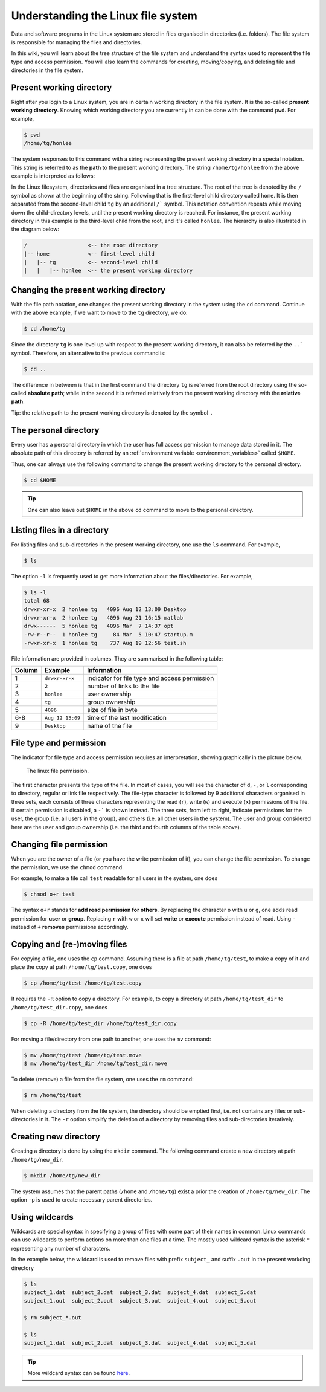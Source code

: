 Understanding the Linux file system
***********************************

Data and software programs in the Linux system are stored in files organised in directories (i.e. folders). The file system is responsible for managing the files and directories.

In this wiki, you will learn about the tree structure of the file system and understand the syntax used to represent the file type and access permission. You will also learn the commands for creating, moving/copying, and deleting file and directories in the file system.

Present working directory
=========================

Right after you login to a Linux system, you are in certain working directory in the file system. It is the so-called **present working directory**. Knowing which working directory you are currently in can be done with the command ``pwd``.  For example,

.. code-block:: bash

    $ pwd
    /home/tg/honlee

The system responses to this command with a string representing the present working directory in a special notation. This string is referred to as the **path** to the present working directory. The string ``/home/tg/honlee`` from the above example is interpreted as follows:

In the Linux filesystem, directories and files are organised in a tree structure. The root of the tree is denoted by the ``/`` symbol as shown at the beginning of the string.  Following that is the first-level child directory called ``home``.  It is then separated from the second-level child ``tg`` by an additional ``/``` symbol. This notation convention repeats while moving down the child-directory levels, until the present working directory is reached. For instance, the present working directory in this example is the third-level child from the root, and it's called ``honlee``.  The hierarchy is also illustrated in the diagram below:

.. code-block:: bash

    /                   <-- the root directory
    |-- home            <-- first-level child
    |   |-- tg          <-- second-level child
    |   |   |-- honlee  <-- the present working directory

Changing the present working directory
======================================

With the file path notation, one changes the present working directory in the system using the ``cd`` command.  Continue with the above example, if we want to move to the ``tg`` directory, we do:

.. code-block:: bash

    $ cd /home/tg

Since the directory ``tg`` is one level up with respect to the present working directory, it can also be referred by the ``..``` symbol.  Therefore, an alternative to the previous command is:

.. code-block:: bash

    $ cd ..

The difference in between is that in the first command the directory ``tg`` is referred from the root directory using the so-called **absolute path**; while in the second it is referred relatively from the present working directory with the **relative path**.

Tip: the relative path to the present working directory is denoted by the symbol ``.``

The personal directory
======================

Every user has a personal directory in which the user has full access permission to manage data stored in it.  The absolute path of this directory is referred by an :ref:`environment variable <environment_variables>` called ``$HOME``.

Thus, one can always use the following command to change the present working directory to the personal directory.

.. code-block:: bash

    $ cd $HOME

.. Tip::
    One can also leave out ``$HOME`` in the above ``cd`` command to move to the personal directory.

Listing files in a directory
============================

For listing files and sub-directories in the present working directory, one use the ``ls`` command.  For example,

.. code-block:: bash

    $ ls

The option ``-l`` is frequently used to get more information about the files/directories.  For example,

.. code-block:: bash

    $ ls -l
    total 68
    drwxr-xr-x  2 honlee tg   4096 Aug 12 13:09 Desktop
    drwxr-xr-x  2 honlee tg   4096 Aug 21 16:15 matlab
    drwx------  5 honlee tg   4096 Mar  7 14:37 opt
    -rw-r--r--  1 honlee tg     84 Mar  5 10:47 startup.m
    -rwxr-xr-x  1 honlee tg    737 Aug 19 12:56 test.sh

File information are provided in columes.  They are summarised in the following table:

+--------+------------------+-----------------------------------------------+
| Column |  Example         | Information                                   |
+========+==================+===============================================+
| 1      | ``drwxr-xr-x``   | indicator for file type and access permission |
+--------+------------------+-----------------------------------------------+
| 2      | ``2``            | number of links to the file                   |
+--------+------------------+-----------------------------------------------+
| 3      | ``honlee``       | user ownership                                |
+--------+------------------+-----------------------------------------------+
| 4      | ``tg``           | group ownership                               |
+--------+------------------+-----------------------------------------------+
| 5      | ``4096``         | size of file in byte                          |
+--------+------------------+-----------------------------------------------+
| 6-8    | ``Aug 12 13:09`` | time of the last modification                 |
+--------+------------------+-----------------------------------------------+
| 9      | ``Desktop``      | name of the file                              |
+--------+------------------+-----------------------------------------------+

.. _linux_file_permission:

File type and permission
========================

The indicator for file type and access permission requires an interpretation, showing graphically in the picture below.

.. figure:: ../figures/linux_file_permission.png
    :figwidth: 90%
    :align: center

    The linux file permission.

The first character presents the type of the file.  In most of cases, you will see the character of ``d``, ``-``, or ``l`` corresponding to directory, regular or link file respectively.  The file-type character is followed by 9 additional characters organised in three sets, each consists of three characters representing the read (``r``), write (``w``) and execute (``x``) permissions of the file.  If certain permission is disabled, a ``-``` is shown instead.  The three sets, from left to right, indicate permissions for the user, the group (i.e. all users in the group), and others (i.e. all other users in the system). The user and group considered here are the user and group ownership (i.e. the third and fourth columns of the table above).

Changing file permission
========================

When you are the owner of a file (or you have the write permission of it), you can change the file permission.  To change the permission, we use the ``chmod`` command.

For example, to make a file call ``test`` readable for all users in the system, one does

.. code-block:: bash

    $ chmod o+r test

The syntax ``o+r`` stands for **add read permission for others**.  By replacing the character ``o`` with ``u`` or ``g``, one adds read permission for **user** or **group**.  Replacing ``r`` with ``w`` or ``x`` will set **write** or **execute** permission instead of read. Using ``-`` instead of ``+`` **removes** permissions accordingly.

Copying and (re-)moving files
=============================

For copying a file, one uses the ``cp`` command.  Assuming there is a file at path ``/home/tg/test``, to make a copy of it and place the copy at path ``/home/tg/test.copy``, one does

.. code-block:: bash

    $ cp /home/tg/test /home/tg/test.copy


It requires the ``-R`` option to copy a directory.  For example, to copy a directory at path ``/home/tg/test_dir`` to ``/home/tg/test_dir.copy``, one does

.. code-block:: bash

    $ cp -R /home/tg/test_dir /home/tg/test_dir.copy

For moving a file/directory from one path to another, one uses the ``mv`` command:

.. code-block:: bash

    $ mv /home/tg/test /home/tg/test.move
    $ mv /home/tg/test_dir /home/tg/test_dir.move

To delete (remove) a file from the file system, one uses the ``rm`` command:

.. code-block:: bash

    $ rm /home/tg/test

When deleting a directory from the file system, the directory should be emptied first, i.e. not contains any files or sub-directories in it. The ``-r`` option simplify the deletion of a directory by removing files and sub-directories iteratively.

Creating new directory
======================

Creating a directory is done by using the ``mkdir`` command.  The following command create a new directory at path ``/home/tg/new_dir``.

.. code-block:: bash

    $ mkdir /home/tg/new_dir

The system assumes that the parent paths (``/home`` and ``/home/tg``) exist a prior the creation of ``/home/tg/new_dir``.  The option ``-p`` is used to create necessary parent directories.

Using wildcards
===============

Wildcards are special syntax in specifying a group of files with some part of their names in common.  Linux commands can use wildcards to perform actions on more than one files at a time. The mostly used wildcard syntax is the asterisk ``*`` representing any number of characters.

In the example below, the wildcard is used to remove files with prefix ``subject_`` and suffix ``.out`` in the present workding directory

.. code-block:: bash

    $ ls
    subject_1.dat  subject_2.dat  subject_3.dat  subject_4.dat  subject_5.dat
    subject_1.out  subject_2.out  subject_3.out  subject_4.out  subject_5.out

    $ rm subject_*.out

    $ ls
    subject_1.dat  subject_2.dat  subject_3.dat  subject_4.dat  subject_5.dat

.. Tip::
    More wildcard syntax can be found `here <http://tldp.org/LDP/GNU-Linux-Tools-Summary/html/x11655.htm>`_.
